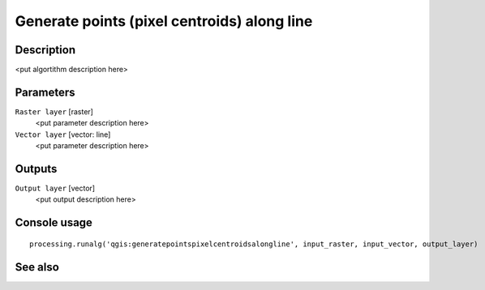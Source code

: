 Generate points (pixel centroids) along line
============================================

Description
-----------

<put algortithm description here>

Parameters
----------

``Raster layer`` [raster]
  <put parameter description here>

``Vector layer`` [vector: line]
  <put parameter description here>

Outputs
-------

``Output layer`` [vector]
  <put output description here>

Console usage
-------------

::

  processing.runalg('qgis:generatepointspixelcentroidsalongline', input_raster, input_vector, output_layer)

See also
--------

